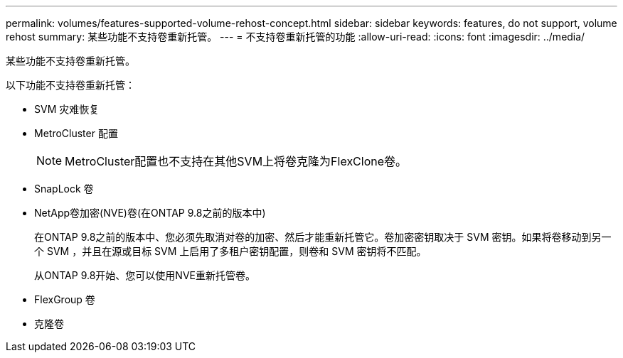 ---
permalink: volumes/features-supported-volume-rehost-concept.html 
sidebar: sidebar 
keywords: features, do not support, volume rehost 
summary: 某些功能不支持卷重新托管。 
---
= 不支持卷重新托管的功能
:allow-uri-read: 
:icons: font
:imagesdir: ../media/


[role="lead"]
某些功能不支持卷重新托管。

以下功能不支持卷重新托管：

* SVM 灾难恢复
* MetroCluster 配置
+

NOTE: MetroCluster配置也不支持在其他SVM上将卷克隆为FlexClone卷。

* SnapLock 卷
* NetApp卷加密(NVE)卷(在ONTAP 9.8之前的版本中)
+
在ONTAP 9.8之前的版本中、您必须先取消对卷的加密、然后才能重新托管它。卷加密密钥取决于 SVM 密钥。如果将卷移动到另一个 SVM ，并且在源或目标 SVM 上启用了多租户密钥配置，则卷和 SVM 密钥将不匹配。

+
从ONTAP 9.8开始、您可以使用NVE重新托管卷。

* FlexGroup 卷
* 克隆卷

